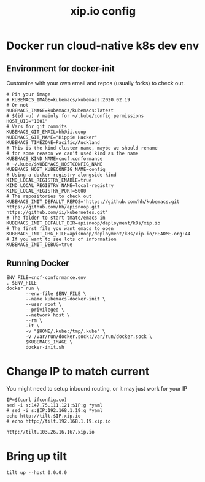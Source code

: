 # -*- ii: y; -*-
#+TITLE: xip.io config

* Docker run cloud-native k8s dev env
** Environment for docker-init

Customize with your own email and repos (usually forks) to check out.

   #+name: cncf-conformance.env
   #+begin_src shell :tangle cncf-conformance.env
     # Pin your image
     # KUBEMACS_IMAGE=kubemacs/kubemacs:2020.02.19
     # Or not
     KUBEMACS_IMAGE=kubemacs/kubemacs:latest
     # $(id -u) / mainly for ~/.kube/config permissions
     HOST_UID="1001"
     # Vars for git commits
     KUBEMACS_GIT_EMAIL=hh@ii.coop
     KUBEMACS_GIT_NAME="Hippie Hacker"
     KUBEMACS_TIMEZONE=Pacific/Auckland
     # This is the kind cluster name, maybe we should rename
     # for some reason we can't used kind as the name
     KUBEMACS_KIND_NAME=cncf.conformance
     # ~/.kube/$KUBEMACS_HOSTCONFIG_NAME
     KUBEMACS_HOST_KUBECONFIG_NAME=config
     # Using a docker registry alongside kind
     KIND_LOCAL_REGISTRY_ENABLE=true
     KIND_LOCAL_REGISTRY_NAME=local-registry
     KIND_LOCAL_REGISTRY_PORT=5000
     # The repositories to check out
     KUBEMACS_INIT_DEFAULT_REPOS='https://github.com/hh/kubemacs.git https://github.com/hh/apisnoop.git https://github.com/ii/kubernetes.git'
     # The folder to start tmate/emacs in
     KUBEMACS_INIT_DEFAULT_DIR=apisnoop/deployment/k8s/xip.io
     # The first file you want emacs to open
     KUBEMACS_INIT_ORG_FILE=apisnoop/deployment/k8s/xip.io/README.org:44
     # If you want to see lots of information
     KUBEMACS_INIT_DEBUG=true
   #+end_src

** Running Docker
   #+name: cncf-conformance.sh
   #+begin_src shell :tangle cncf-conformance.sh
     ENV_FILE=cncf-conformance.env
     . $ENV_FILE
     docker run \
            --env-file $ENV_FILE \
            --name kubemacs-docker-init \
            --user root \
            --privileged \
            --network host \
            --rm \
            -it \
            -v "$HOME/.kube:/tmp/.kube" \
            -v /var/run/docker.sock:/var/run/docker.sock \
            $KUBEMACS_IMAGE \
            docker-init.sh
   #+end_src

* Change IP to match current

You might need to setup inbound routing, or it may just work for your IP

  #+begin_src shell
    IP=$(curl ifconfig.co)
    sed -i s:147.75.111.121:$IP:g *yaml
    # sed -i s:$IP:192.168.1.19:g *yaml
    echo http://tilt.$IP.xip.io
    # echo http://tilt.192.168.1.19.xip.io
  #+end_src

  #+RESULTS:
  #+begin_example
  http://tilt.103.26.16.167.xip.io
  #+end_example

* Bring up tilt
#+begin_src tmate :dir "."
  tilt up --host 0.0.0.0
#+end_src
